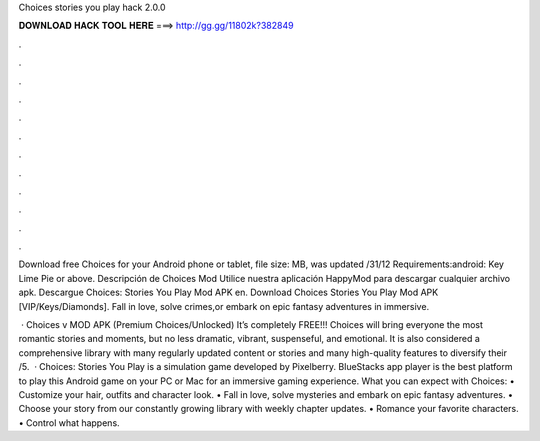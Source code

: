 Choices stories you play hack 2.0.0



𝐃𝐎𝐖𝐍𝐋𝐎𝐀𝐃 𝐇𝐀𝐂𝐊 𝐓𝐎𝐎𝐋 𝐇𝐄𝐑𝐄 ===> http://gg.gg/11802k?382849



.



.



.



.



.



.



.



.



.



.



.



.

Download free Choices for your Android phone or tablet, file size: MB, was updated /31/12 Requirements:android: Key Lime Pie or above. Descripción de Choices Mod Utilice nuestra aplicación HappyMod para descargar cualquier archivo apk. Descargue Choices: Stories You Play Mod APK en. Download Choices Stories You Play Mod APK [VIP/Keys/Diamonds]. Fall in love, solve crimes,or embark on epic fantasy adventures in immersive.

 · Choices v MOD APK (Premium Choices/Unlocked) It’s completely FREE!!! Choices will bring everyone the most romantic stories and moments, but no less dramatic, vibrant, suspenseful, and emotional. It is also considered a comprehensive library with many regularly updated content or stories and many high-quality features to diversify their /5.  · Choices: Stories You Play is a simulation game developed by Pixelberry. BlueStacks app player is the best platform to play this Android game on your PC or Mac for an immersive gaming experience. ‎What you can expect with Choices: • Customize your hair, outfits and character look. • Fall in love, solve mysteries and embark on epic fantasy adventures. • Choose your story from our constantly growing library with weekly chapter updates. • Romance your favorite characters. • Control what happens.
